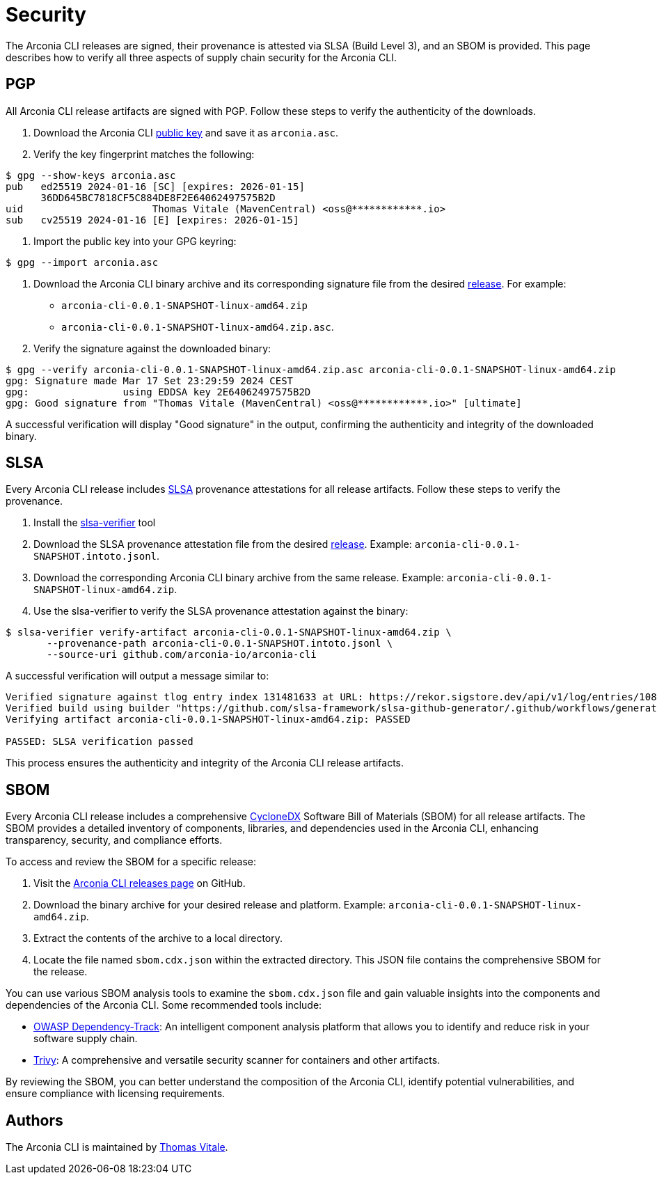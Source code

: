 = Security

The Arconia CLI releases are signed, their provenance is attested via SLSA (Build Level 3), and an SBOM is provided. This page describes how to verify all three aspects of supply chain security for the Arconia CLI.

== PGP

All Arconia CLI release artifacts are signed with PGP. Follow these steps to verify the authenticity of the downloads.

1. Download the Arconia CLI http://keyserver.ubuntu.com/pks/lookup?op=get&search=0x36DD645BC7818CF5C884DE8F2E64062497575B2D[public key] and save it as `arconia.asc`.
2. Verify the key fingerprint matches the following:

[source,shell]
----
$ gpg --show-keys arconia.asc
pub   ed25519 2024-01-16 [SC] [expires: 2026-01-15]
      36DD645BC7818CF5C884DE8F2E64062497575B2D
uid                      Thomas Vitale (MavenCentral) <oss@************.io>
sub   cv25519 2024-01-16 [E] [expires: 2026-01-15]
----

3. Import the public key into your GPG keyring:

[source,shell]
----
$ gpg --import arconia.asc
----

4. Download the Arconia CLI binary archive and its corresponding signature file from the desired https://github.com/arconia-io/arconia-cli/releases[release].
For example:

* `arconia-cli-0.0.1-SNAPSHOT-linux-amd64.zip`
* `arconia-cli-0.0.1-SNAPSHOT-linux-amd64.zip.asc`.

5. Verify the signature against the downloaded binary:

[source,shell]
----
$ gpg --verify arconia-cli-0.0.1-SNAPSHOT-linux-amd64.zip.asc arconia-cli-0.0.1-SNAPSHOT-linux-amd64.zip
gpg: Signature made Mar 17 Set 23:29:59 2024 CEST
gpg:                using EDDSA key 2E64062497575B2D
gpg: Good signature from "Thomas Vitale (MavenCentral) <oss@************.io>" [ultimate]
----

A successful verification will display "Good signature" in the output, confirming the authenticity and integrity of the downloaded binary.

== SLSA

Every Arconia CLI release includes https://slsa.dev[SLSA] provenance attestations for all release artifacts. Follow these steps to verify the provenance.

1. Install the https://github.com/slsa-framework/slsa-verifier[slsa-verifier] tool
2. Download the SLSA provenance attestation file from the desired https://github.com/arconia-io/arconia-cli/releases[release].
Example: `arconia-cli-0.0.1-SNAPSHOT.intoto.jsonl`.
3. Download the corresponding Arconia CLI binary archive from the same release.
Example: `arconia-cli-0.0.1-SNAPSHOT-linux-amd64.zip`.
4. Use the slsa-verifier to verify the SLSA provenance attestation against the binary:

[source,shell]
----
$ slsa-verifier verify-artifact arconia-cli-0.0.1-SNAPSHOT-linux-amd64.zip \
       --provenance-path arconia-cli-0.0.1-SNAPSHOT.intoto.jsonl \
       --source-uri github.com/arconia-io/arconia-cli
----

A successful verification will output a message similar to:

[source,shell]
----
Verified signature against tlog entry index 131481633 at URL: https://rekor.sigstore.dev/api/v1/log/entries/108e9186e8c5677a1631335a14958734e5e0a00b4105b318339d4571b91a1ab8a8b2a90b1704d6d0
Verified build using builder "https://github.com/slsa-framework/slsa-github-generator/.github/workflows/generator_generic_slsa3.yml@refs/tags/v2.0.0" at commit 10d734affc77f0f4d0f1087fe66bd7eeb3a61f8a
Verifying artifact arconia-cli-0.0.1-SNAPSHOT-linux-amd64.zip: PASSED

PASSED: SLSA verification passed
----

This process ensures the authenticity and integrity of the Arconia CLI release artifacts.

== SBOM

Every Arconia CLI release includes a comprehensive https://cyclonedx.org[CycloneDX] Software Bill of Materials (SBOM) for all release artifacts. The SBOM provides a detailed inventory of components, libraries, and dependencies used in the Arconia CLI, enhancing transparency, security, and compliance efforts.

To access and review the SBOM for a specific release:

1. Visit the https://github.com/arconia-io/arconia-cli/releases[Arconia CLI releases page] on GitHub.
2. Download the binary archive for your desired release and platform.
Example: `arconia-cli-0.0.1-SNAPSHOT-linux-amd64.zip`.
3. Extract the contents of the archive to a local directory.
4. Locate the file named `sbom.cdx.json` within the extracted directory. This JSON file contains the comprehensive SBOM for the release.

You can use various SBOM analysis tools to examine the `sbom.cdx.json` file and gain valuable insights into the components and dependencies of the Arconia CLI. Some recommended tools include:

- https://dependencytrack.org[OWASP Dependency-Track]: An intelligent component analysis platform that allows you to identify and reduce risk in your software supply chain.
- https://github.com/aquasecurity/trivy[Trivy]: A comprehensive and versatile security scanner for containers and other artifacts.

By reviewing the SBOM, you can better understand the composition of the Arconia CLI, identify potential vulnerabilities, and ensure compliance with licensing requirements.

== Authors

The Arconia CLI is maintained by https://thomasvitale.com[Thomas Vitale].
